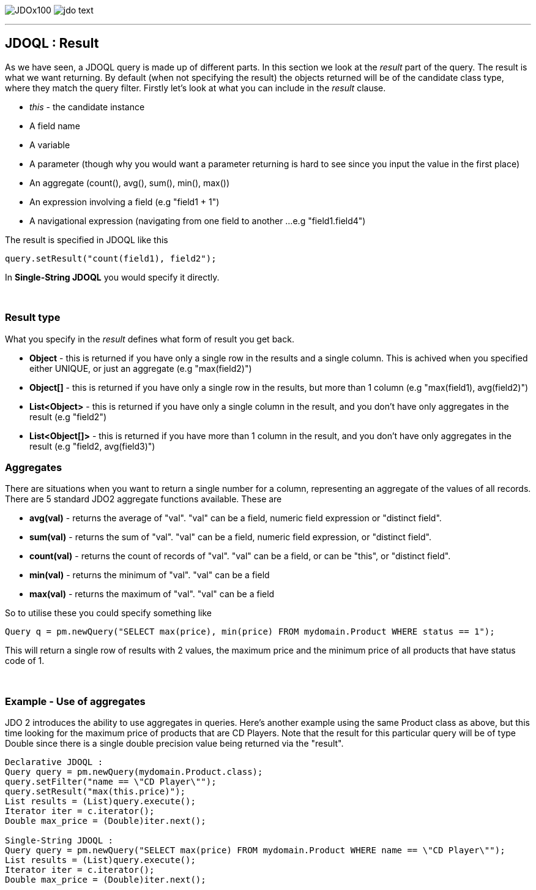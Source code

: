 [[index]]
image:images/JDOx100.png[float="left"]
image:images/jdo_text.png[float="right"]

'''''

:_basedir: 
:_imagesdir: images/
:notoc:
:nofooter:
:titlepage:
:grid: cols

== JDOQL : Resultanchor:JDOQL_:_Result[]

As we have seen, a JDOQL query is made up of different parts. In this
section we look at the _result_ part of the query. The result is what we
want returning. By default (when not specifying the result) the objects
returned will be of the candidate class type, where they match the query
filter. Firstly let's look at what you can include in the _result_
clause.

* _this_ - the candidate instance
* A field name
* A variable
* A parameter (though why you would want a parameter returning is hard
to see since you input the value in the first place)
* An aggregate (count(), avg(), sum(), min(), max())
* An expression involving a field (e.g "field1 + 1")
* A navigational expression (navigating from one field to another ...
e.g "field1.field4")

The result is specified in JDOQL like this

....
query.setResult("count(field1), field2");
....

In *Single-String JDOQL* you would specify it directly.

{empty} +


=== Result typeanchor:Result_type[]

What you specify in the _result_ defines what form of result you get
back.

* *Object* - this is returned if you have only a single row in the
results and a single column. This is achived when you specified either
UNIQUE, or just an aggregate (e.g "max(field2)")
* *Object[]* - this is returned if you have only a single row in the
results, but more than 1 column (e.g "max(field1), avg(field2)")
* *List<Object>* - this is returned if you have only a single column in
the result, and you don't have only aggregates in the result (e.g
"field2")
* *List<Object[]>* - this is returned if you have more than 1 column in
the result, and you don't have only aggregates in the result (e.g
"field2, avg(field3)")

=== Aggregatesanchor:Aggregates[]

There are situations when you want to return a single number for a
column, representing an aggregate of the values of all records. There
are 5 standard JDO2 aggregate functions available. These are

* *avg(val)* - returns the average of "val". "val" can be a field,
numeric field expression or "distinct field".
* *sum(val)* - returns the sum of "val". "val" can be a field, numeric
field expression, or "distinct field".
* *count(val)* - returns the count of records of "val". "val" can be a
field, or can be "this", or "distinct field".
* *min(val)* - returns the minimum of "val". "val" can be a field
* *max(val)* - returns the maximum of "val". "val" can be a field

So to utilise these you could specify something like

....
Query q = pm.newQuery("SELECT max(price), min(price) FROM mydomain.Product WHERE status == 1");
....

This will return a single row of results with 2 values, the maximum
price and the minimum price of all products that have status code of 1.

{empty} +


=== Example - Use of aggregatesanchor:Example_-_Use_of_aggregates[]

JDO 2 introduces the ability to use aggregates in queries. Here's
another example using the same Product class as above, but this time
looking for the maximum price of products that are CD Players. Note that
the result for this particular query will be of type Double since there
is a single double precision value being returned via the "result".

....
Declarative JDOQL :
Query query = pm.newQuery(mydomain.Product.class);
query.setFilter("name == \"CD Player\"");
query.setResult("max(this.price)");
List results = (List)query.execute();
Iterator iter = c.iterator();
Double max_price = (Double)iter.next();

Single-String JDOQL :
Query query = pm.newQuery("SELECT max(price) FROM mydomain.Product WHERE name == \"CD Player\"");
List results = (List)query.execute();
Iterator iter = c.iterator();
Double max_price = (Double)iter.next();
....

{empty} +


